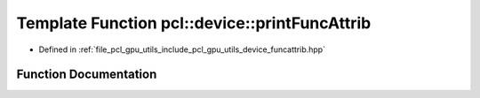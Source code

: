 .. _exhale_function_funcattrib_8hpp_1a50dde05494e4d2947b08348e37cf8b79:

Template Function pcl::device::printFuncAttrib
==============================================

- Defined in :ref:`file_pcl_gpu_utils_include_pcl_gpu_utils_device_funcattrib.hpp`


Function Documentation
----------------------


.. doxygenfunction:: pcl::device::printFuncAttrib(Func&)
